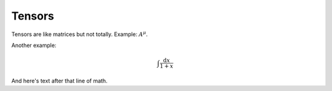 .. _tensors:

Tensors
=====================================

Tensors are like matrices but not totally. Example: :math:`A^\mu`.

Another example: 


.. math::

	\int \frac{\text{d}x}{1+x}

And here's text after that line of math.
